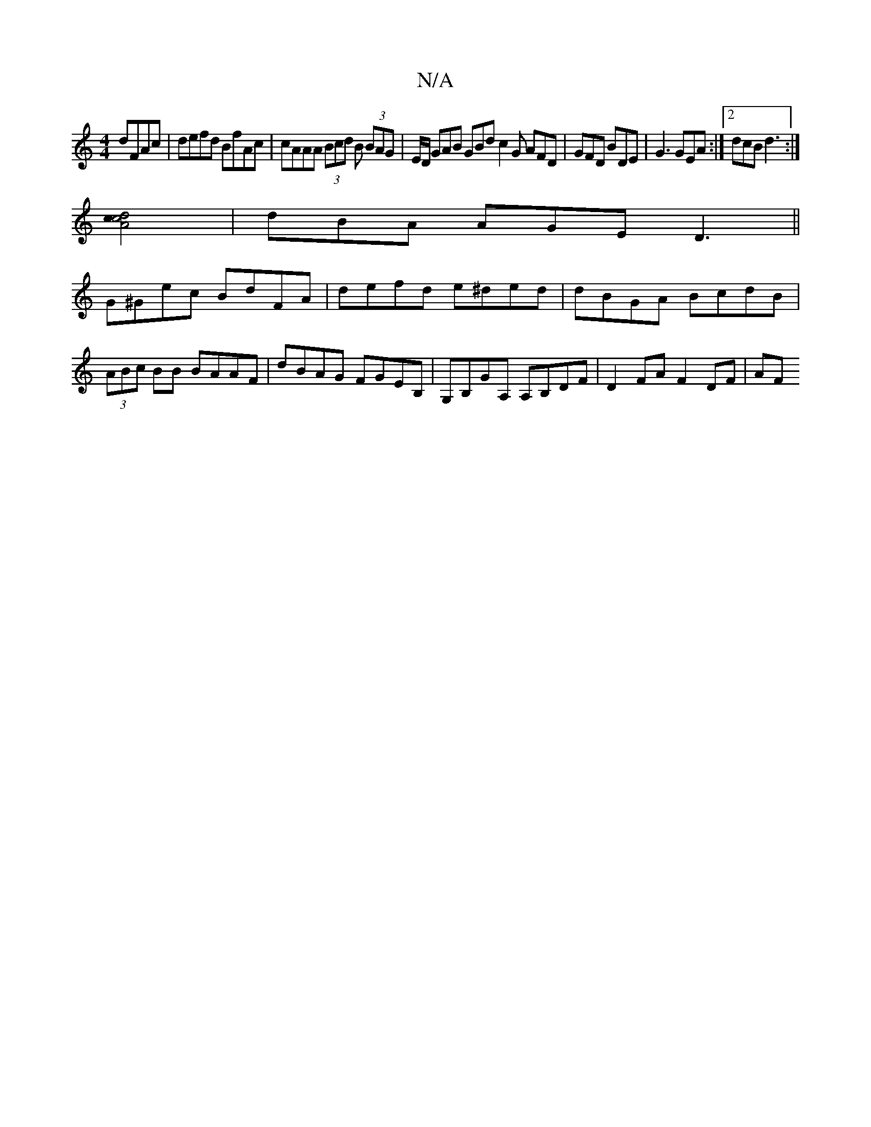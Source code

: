 X:1
T:N/A
M:4/4
R:N/A
K:Cmajor
 dFAc|defd BfAc|cAAA (3Bcd B (3BAG|E/D/ GAB GBd c2 G AFD | GFD BDE | G3 GEA :|2 dcB d3:|
[d2cA2c2]2| dBA AGE D3||
G^Gec BdFA|defd e^ded|dBGA BcdB|(3ABc BB BAAF|dBAG FGEB,|G,B,GA, A,B,DF|D2 FA F2 DF|AF